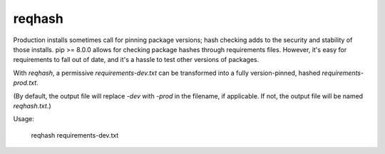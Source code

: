 ===============================
reqhash
===============================

Production installs sometimes call for pinning package versions; hash checking adds to the security and stability of those installs.  pip >= 8.0.0 allows for checking package hashes through requirements files.  However, it's easy for requirements to fall out of date, and it's a hassle to test other versions of packages.

With `reqhash`, a permissive `requirements-dev.txt` can be transformed into a fully version-pinned, hashed `requirements-prod.txt`.

(By default, the output file will replace `-dev` with `-prod` in the filename, if applicable. If not, the output file will be named `reqhash.txt`.)

Usage:

    reqhash requirements-dev.txt
